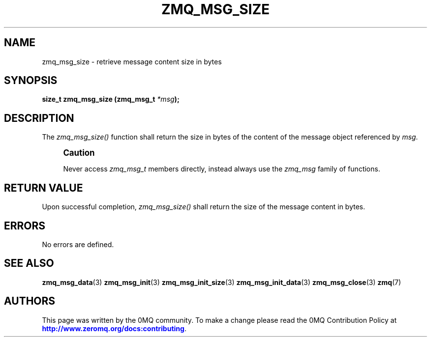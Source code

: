 '\" t
.\"     Title: zmq_msg_size
.\"    Author: [see the "AUTHORS" section]
.\" Generator: DocBook XSL Stylesheets v1.76.1 <http://docbook.sf.net/>
.\"      Date: 03/10/2014
.\"    Manual: 0MQ Manual
.\"    Source: 0MQ 4.0.1
.\"  Language: English
.\"
.TH "ZMQ_MSG_SIZE" "3" "03/10/2014" "0MQ 4\&.0\&.1" "0MQ Manual"
.\" -----------------------------------------------------------------
.\" * Define some portability stuff
.\" -----------------------------------------------------------------
.\" ~~~~~~~~~~~~~~~~~~~~~~~~~~~~~~~~~~~~~~~~~~~~~~~~~~~~~~~~~~~~~~~~~
.\" http://bugs.debian.org/507673
.\" http://lists.gnu.org/archive/html/groff/2009-02/msg00013.html
.\" ~~~~~~~~~~~~~~~~~~~~~~~~~~~~~~~~~~~~~~~~~~~~~~~~~~~~~~~~~~~~~~~~~
.ie \n(.g .ds Aq \(aq
.el       .ds Aq '
.\" -----------------------------------------------------------------
.\" * set default formatting
.\" -----------------------------------------------------------------
.\" disable hyphenation
.nh
.\" disable justification (adjust text to left margin only)
.ad l
.\" -----------------------------------------------------------------
.\" * MAIN CONTENT STARTS HERE *
.\" -----------------------------------------------------------------
.SH "NAME"
zmq_msg_size \- retrieve message content size in bytes
.SH "SYNOPSIS"
.sp
\fBsize_t zmq_msg_size (zmq_msg_t \fR\fB\fI*msg\fR\fR\fB);\fR
.SH "DESCRIPTION"
.sp
The \fIzmq_msg_size()\fR function shall return the size in bytes of the content of the message object referenced by \fImsg\fR\&.
.if n \{\
.sp
.\}
.RS 4
.it 1 an-trap
.nr an-no-space-flag 1
.nr an-break-flag 1
.br
.ps +1
\fBCaution\fR
.ps -1
.br
.sp
Never access \fIzmq_msg_t\fR members directly, instead always use the \fIzmq_msg\fR family of functions\&.
.sp .5v
.RE
.SH "RETURN VALUE"
.sp
Upon successful completion, \fIzmq_msg_size()\fR shall return the size of the message content in bytes\&.
.SH "ERRORS"
.sp
No errors are defined\&.
.SH "SEE ALSO"
.sp
\fBzmq_msg_data\fR(3) \fBzmq_msg_init\fR(3) \fBzmq_msg_init_size\fR(3) \fBzmq_msg_init_data\fR(3) \fBzmq_msg_close\fR(3) \fBzmq\fR(7)
.SH "AUTHORS"
.sp
This page was written by the 0MQ community\&. To make a change please read the 0MQ Contribution Policy at \m[blue]\fBhttp://www\&.zeromq\&.org/docs:contributing\fR\m[]\&.
